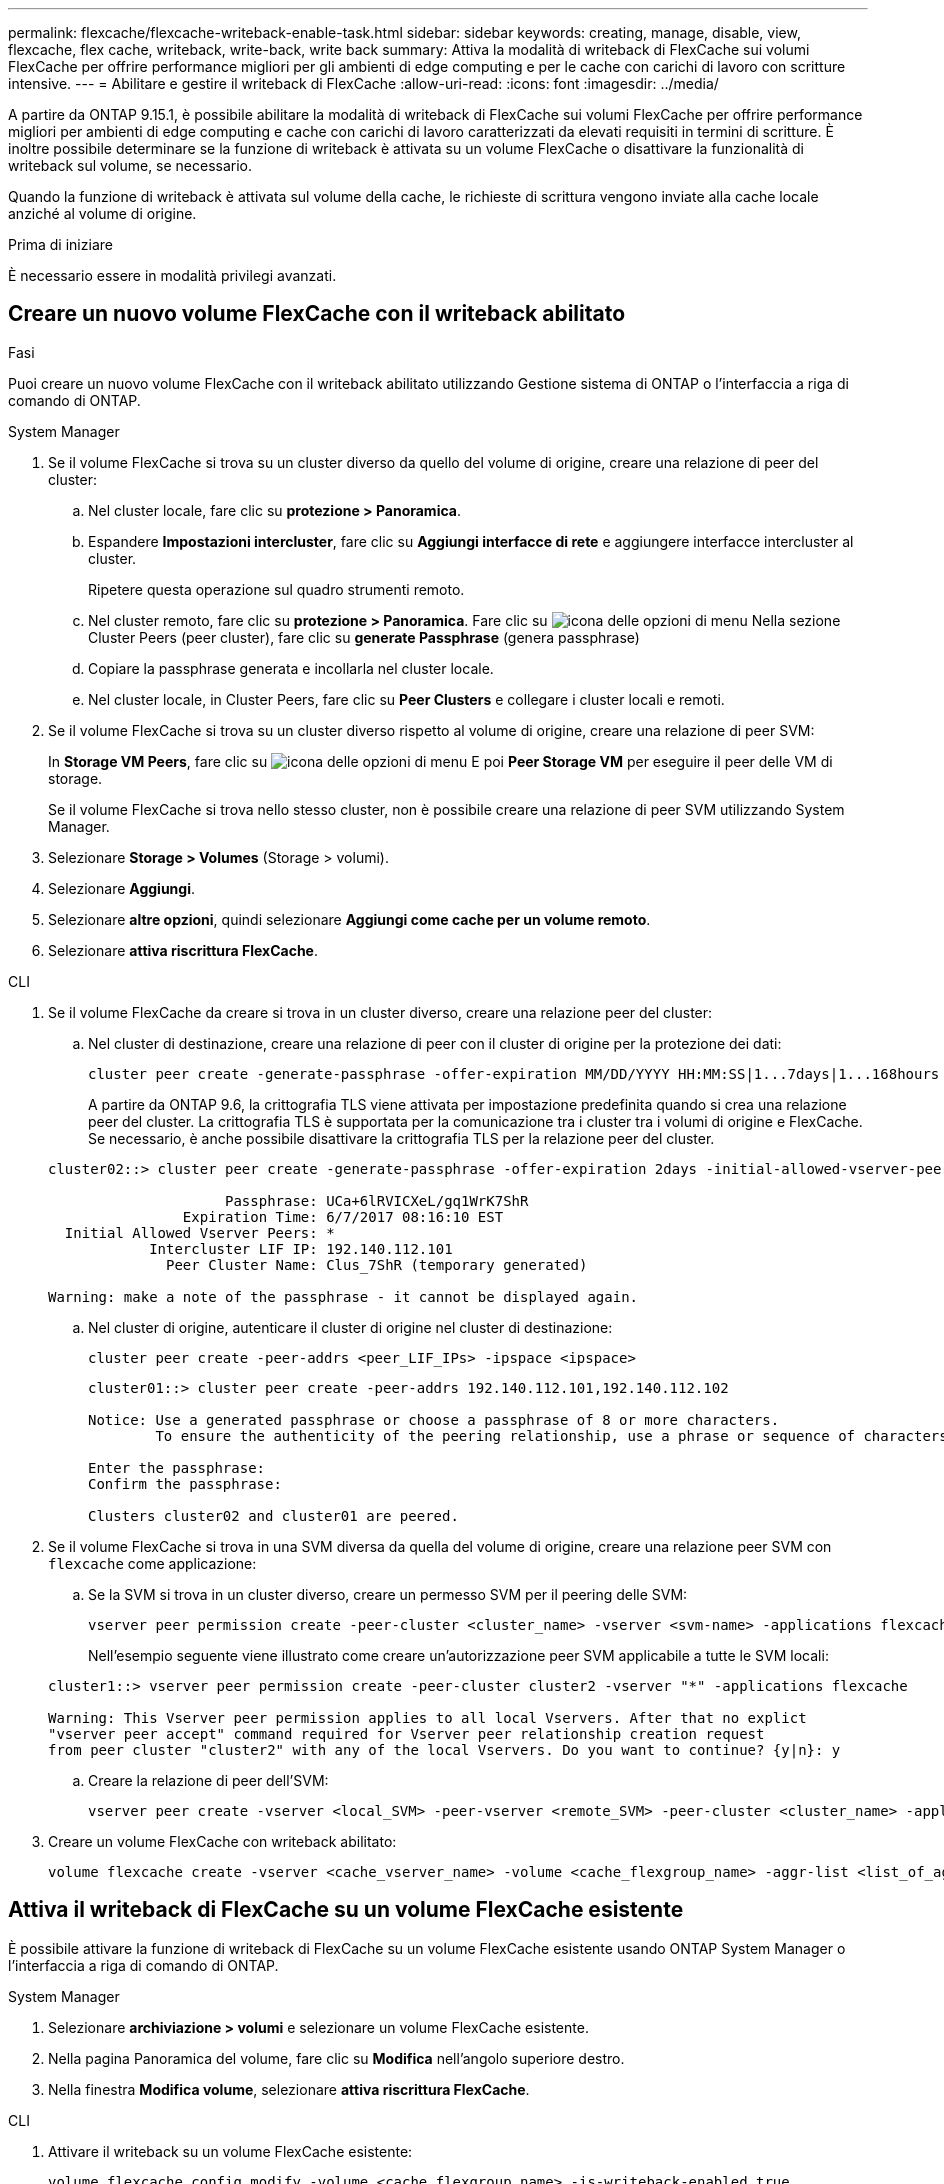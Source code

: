 ---
permalink: flexcache/flexcache-writeback-enable-task.html 
sidebar: sidebar 
keywords: creating, manage, disable, view, flexcache, flex cache, writeback, write-back, write back 
summary: Attiva la modalità di writeback di FlexCache sui volumi FlexCache per offrire performance migliori per gli ambienti di edge computing e per le cache con carichi di lavoro con scritture intensive. 
---
= Abilitare e gestire il writeback di FlexCache
:allow-uri-read: 
:icons: font
:imagesdir: ../media/


[role="lead"]
A partire da ONTAP 9.15.1, è possibile abilitare la modalità di writeback di FlexCache sui volumi FlexCache per offrire performance migliori per ambienti di edge computing e cache con carichi di lavoro caratterizzati da elevati requisiti in termini di scritture. È inoltre possibile determinare se la funzione di writeback è attivata su un volume FlexCache o disattivare la funzionalità di writeback sul volume, se necessario.

Quando la funzione di writeback è attivata sul volume della cache, le richieste di scrittura vengono inviate alla cache locale anziché al volume di origine.

.Prima di iniziare
È necessario essere in modalità privilegi avanzati.



== Creare un nuovo volume FlexCache con il writeback abilitato

.Fasi
Puoi creare un nuovo volume FlexCache con il writeback abilitato utilizzando Gestione sistema di ONTAP o l'interfaccia a riga di comando di ONTAP.

[role="tabbed-block"]
====
.System Manager
--
. Se il volume FlexCache si trova su un cluster diverso da quello del volume di origine, creare una relazione di peer del cluster:
+
.. Nel cluster locale, fare clic su *protezione > Panoramica*.
.. Espandere *Impostazioni intercluster*, fare clic su *Aggiungi interfacce di rete* e aggiungere interfacce intercluster al cluster.
+
Ripetere questa operazione sul quadro strumenti remoto.

.. Nel cluster remoto, fare clic su *protezione > Panoramica*. Fare clic su image:icon_kabob.gif["icona delle opzioni di menu"] Nella sezione Cluster Peers (peer cluster), fare clic su *generate Passphrase* (genera passphrase)
.. Copiare la passphrase generata e incollarla nel cluster locale.
.. Nel cluster locale, in Cluster Peers, fare clic su *Peer Clusters* e collegare i cluster locali e remoti.


. Se il volume FlexCache si trova su un cluster diverso rispetto al volume di origine, creare una relazione di peer SVM:
+
In *Storage VM Peers*, fare clic su image:icon_kabob.gif["icona delle opzioni di menu"] E poi *Peer Storage VM* per eseguire il peer delle VM di storage.

+
Se il volume FlexCache si trova nello stesso cluster, non è possibile creare una relazione di peer SVM utilizzando System Manager.

. Selezionare *Storage > Volumes* (Storage > volumi).
. Selezionare *Aggiungi*.
. Selezionare *altre opzioni*, quindi selezionare *Aggiungi come cache per un volume remoto*.
. Selezionare *attiva riscrittura FlexCache*.


--
.CLI
--
. Se il volume FlexCache da creare si trova in un cluster diverso, creare una relazione peer del cluster:
+
.. Nel cluster di destinazione, creare una relazione di peer con il cluster di origine per la protezione dei dati:
+
[source, cli]
----
cluster peer create -generate-passphrase -offer-expiration MM/DD/YYYY HH:MM:SS|1...7days|1...168hours -peer-addrs <peer_LIF_IPs> -initial-allowed-vserver-peers <svm_name>,..|* -ipspace <ipspace_name>
----
+
A partire da ONTAP 9.6, la crittografia TLS viene attivata per impostazione predefinita quando si crea una relazione peer del cluster. La crittografia TLS è supportata per la comunicazione tra i cluster tra i volumi di origine e FlexCache. Se necessario, è anche possibile disattivare la crittografia TLS per la relazione peer del cluster.

+
[listing]
----
cluster02::> cluster peer create -generate-passphrase -offer-expiration 2days -initial-allowed-vserver-peers *

                     Passphrase: UCa+6lRVICXeL/gq1WrK7ShR
                Expiration Time: 6/7/2017 08:16:10 EST
  Initial Allowed Vserver Peers: *
            Intercluster LIF IP: 192.140.112.101
              Peer Cluster Name: Clus_7ShR (temporary generated)

Warning: make a note of the passphrase - it cannot be displayed again.
----
.. Nel cluster di origine, autenticare il cluster di origine nel cluster di destinazione:
+
[source, cli]
----
cluster peer create -peer-addrs <peer_LIF_IPs> -ipspace <ipspace>
----
+
[listing]
----
cluster01::> cluster peer create -peer-addrs 192.140.112.101,192.140.112.102

Notice: Use a generated passphrase or choose a passphrase of 8 or more characters.
        To ensure the authenticity of the peering relationship, use a phrase or sequence of characters that would be hard to guess.

Enter the passphrase:
Confirm the passphrase:

Clusters cluster02 and cluster01 are peered.
----


. Se il volume FlexCache si trova in una SVM diversa da quella del volume di origine, creare una relazione peer SVM con `flexcache` come applicazione:
+
.. Se la SVM si trova in un cluster diverso, creare un permesso SVM per il peering delle SVM:
+
[source, cli]
----
vserver peer permission create -peer-cluster <cluster_name> -vserver <svm-name> -applications flexcache
----
+
Nell'esempio seguente viene illustrato come creare un'autorizzazione peer SVM applicabile a tutte le SVM locali:

+
[listing]
----
cluster1::> vserver peer permission create -peer-cluster cluster2 -vserver "*" -applications flexcache

Warning: This Vserver peer permission applies to all local Vservers. After that no explict
"vserver peer accept" command required for Vserver peer relationship creation request
from peer cluster "cluster2" with any of the local Vservers. Do you want to continue? {y|n}: y
----
.. Creare la relazione di peer dell'SVM:
+
[source, cli]
----
vserver peer create -vserver <local_SVM> -peer-vserver <remote_SVM> -peer-cluster <cluster_name> -applications flexcache
----


. Creare un volume FlexCache con writeback abilitato:
+
[source, cli]
----
volume flexcache create -vserver <cache_vserver_name> -volume <cache_flexgroup_name> -aggr-list <list_of_aggregates> -origin-volume <origin flexgroup> -origin-vserver <origin_vserver name> -junction-path <junction_path> -is-writeback-enabled true
----


--
====


== Attiva il writeback di FlexCache su un volume FlexCache esistente

È possibile attivare la funzione di writeback di FlexCache su un volume FlexCache esistente usando ONTAP System Manager o l'interfaccia a riga di comando di ONTAP.

[role="tabbed-block"]
====
.System Manager
--
. Selezionare *archiviazione > volumi* e selezionare un volume FlexCache esistente.
. Nella pagina Panoramica del volume, fare clic su *Modifica* nell'angolo superiore destro.
. Nella finestra *Modifica volume*, selezionare *attiva riscrittura FlexCache*.


--
.CLI
--
. Attivare il writeback su un volume FlexCache esistente:
+
[source, cli]
----
volume flexcache config modify -volume <cache_flexgroup_name> -is-writeback-enabled true
----


--
====


== Controllare se la funzione di writeback FlexCache è attivata

.Fasi
È possibile utilizzare Gestione di sistema o la CLI di ONTAP per determinare se la funzione di writeback di FlexCache è attivata.

[role="tabbed-block"]
====
.System Manager
--
. Selezionare *archiviazione > volumi* e selezionare un volume.
. Nel volume *Panoramica*, individuare *Dettagli FlexCache* e verificare se la funzione di writeback FlexCache è impostata su *abilitato* nel volume FlexCache.


--
.CLI
--
. Controllare se la funzione di writeback FlexCache è attivata:
+
[source, cli]
----
volume flexcache config show -volume cache -fields is-writeback-enabled
----


--
====


== Disattiva il writeback su un volume FlexCache

Prima di eliminare un volume FlexCache, è necessario disattivare la funzione di writeback di FlexCache.

.Fasi
È possibile utilizzare Gestione di sistema o la CLI di ONTAP per disattivare il writeback di FlexCache.

[role="tabbed-block"]
====
.System Manager
--
. Selezionare *archiviazione > volumi* e selezionare un volume FlexCache esistente per il quale è abilitata la funzionalità di writeback FlexCache.
. Nella pagina Panoramica del volume, fare clic su *Modifica* nell'angolo superiore destro.
. Nella finestra *Modifica volume*, deseleziona *attiva riscrittura FlexCache*.


--
.CLI
--
. Disattiva writeback:
+
[source, cli]
----
volume flexcache config modify -volume <cache_vol_name> -is-writeback-enabled false
----


--
====